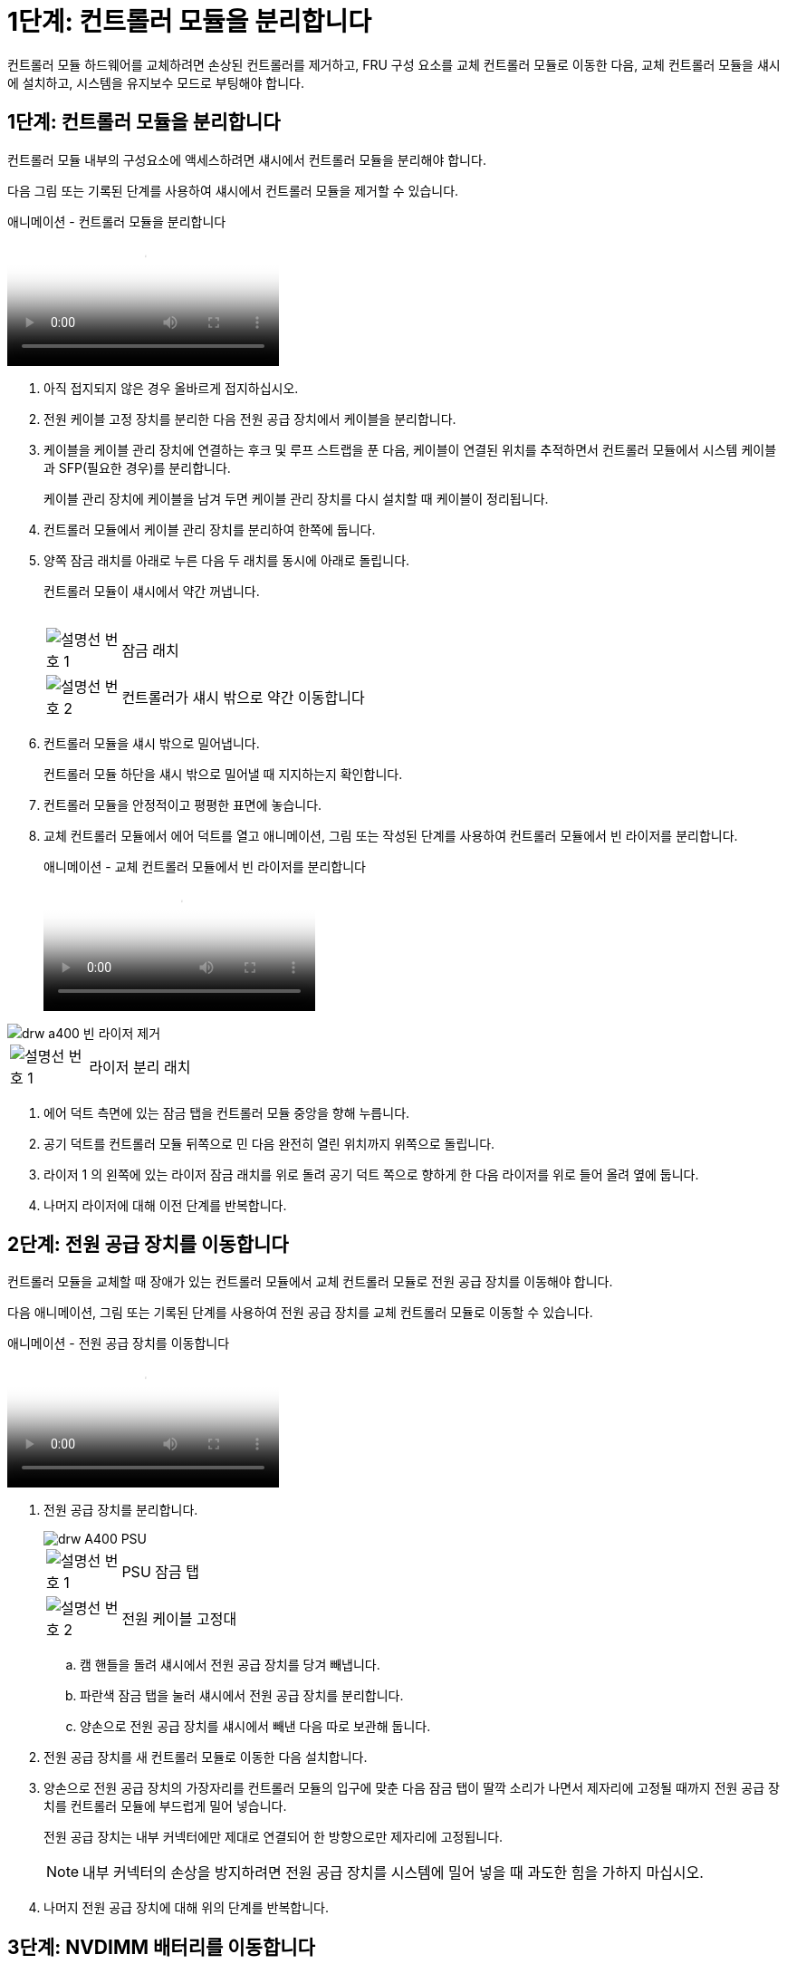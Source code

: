 = 1단계: 컨트롤러 모듈을 분리합니다
:allow-uri-read: 


컨트롤러 모듈 하드웨어를 교체하려면 손상된 컨트롤러를 제거하고, FRU 구성 요소를 교체 컨트롤러 모듈로 이동한 다음, 교체 컨트롤러 모듈을 섀시에 설치하고, 시스템을 유지보수 모드로 부팅해야 합니다.



== 1단계: 컨트롤러 모듈을 분리합니다

컨트롤러 모듈 내부의 구성요소에 액세스하려면 섀시에서 컨트롤러 모듈을 분리해야 합니다.

다음 그림 또는 기록된 단계를 사용하여 섀시에서 컨트롤러 모듈을 제거할 수 있습니다.

.애니메이션 - 컨트롤러 모듈을 분리합니다
video::ca74d345-e213-4390-a599-aae10019ec82[panopto]
. 아직 접지되지 않은 경우 올바르게 접지하십시오.
. 전원 케이블 고정 장치를 분리한 다음 전원 공급 장치에서 케이블을 분리합니다.
. 케이블을 케이블 관리 장치에 연결하는 후크 및 루프 스트랩을 푼 다음, 케이블이 연결된 위치를 추적하면서 컨트롤러 모듈에서 시스템 케이블과 SFP(필요한 경우)를 분리합니다.
+
케이블 관리 장치에 케이블을 남겨 두면 케이블 관리 장치를 다시 설치할 때 케이블이 정리됩니다.

. 컨트롤러 모듈에서 케이블 관리 장치를 분리하여 한쪽에 둡니다.
. 양쪽 잠금 래치를 아래로 누른 다음 두 래치를 동시에 아래로 돌립니다.
+
컨트롤러 모듈이 섀시에서 약간 꺼냅니다.

+
image:../media/drw_A400_Remove_controller.png[""]

+
[cols="10,90"]
|===


 a| 
image:../media/legend_icon_01.png["설명선 번호 1"]
 a| 
잠금 래치



 a| 
image:../media/legend_icon_02.png["설명선 번호 2"]
| 컨트롤러가 섀시 밖으로 약간 이동합니다 
|===
. 컨트롤러 모듈을 섀시 밖으로 밀어냅니다.
+
컨트롤러 모듈 하단을 섀시 밖으로 밀어낼 때 지지하는지 확인합니다.

. 컨트롤러 모듈을 안정적이고 평평한 표면에 놓습니다.
. 교체 컨트롤러 모듈에서 에어 덕트를 열고 애니메이션, 그림 또는 작성된 단계를 사용하여 컨트롤러 모듈에서 빈 라이저를 분리합니다.
+
.애니메이션 - 교체 컨트롤러 모듈에서 빈 라이저를 분리합니다
video::49053752-e813-4c15-a917-ab190147fa6e[panopto]


image::../media/drw_a400_empty_riser_remove.png[drw a400 빈 라이저 제거]

[cols="10,90"]
|===


 a| 
image:../media/legend_icon_01.png["설명선 번호 1"]
 a| 
라이저 분리 래치

|===
. 에어 덕트 측면에 있는 잠금 탭을 컨트롤러 모듈 중앙을 향해 누릅니다.
. 공기 덕트를 컨트롤러 모듈 뒤쪽으로 민 다음 완전히 열린 위치까지 위쪽으로 돌립니다.
. 라이저 1 의 왼쪽에 있는 라이저 잠금 래치를 위로 돌려 공기 덕트 쪽으로 향하게 한 다음 라이저를 위로 들어 올려 옆에 둡니다.
. 나머지 라이저에 대해 이전 단계를 반복합니다.




== 2단계: 전원 공급 장치를 이동합니다

컨트롤러 모듈을 교체할 때 장애가 있는 컨트롤러 모듈에서 교체 컨트롤러 모듈로 전원 공급 장치를 이동해야 합니다.

다음 애니메이션, 그림 또는 기록된 단계를 사용하여 전원 공급 장치를 교체 컨트롤러 모듈로 이동할 수 있습니다.

.애니메이션 - 전원 공급 장치를 이동합니다
video::92060115-1967-475b-b517-aad9012f130c[panopto]
. 전원 공급 장치를 분리합니다.
+
image::../media/drw_A400_psu.png[drw A400 PSU]

+
[cols="10,90"]
|===


 a| 
image:../media/legend_icon_01.png["설명선 번호 1"]
 a| 
PSU 잠금 탭



 a| 
image:../media/legend_icon_02.png["설명선 번호 2"]
 a| 
전원 케이블 고정대

|===
+
.. 캠 핸들을 돌려 섀시에서 전원 공급 장치를 당겨 빼냅니다.
.. 파란색 잠금 탭을 눌러 섀시에서 전원 공급 장치를 분리합니다.
.. 양손으로 전원 공급 장치를 섀시에서 빼낸 다음 따로 보관해 둡니다.


. 전원 공급 장치를 새 컨트롤러 모듈로 이동한 다음 설치합니다.
. 양손으로 전원 공급 장치의 가장자리를 컨트롤러 모듈의 입구에 맞춘 다음 잠금 탭이 딸깍 소리가 나면서 제자리에 고정될 때까지 전원 공급 장치를 컨트롤러 모듈에 부드럽게 밀어 넣습니다.
+
전원 공급 장치는 내부 커넥터에만 제대로 연결되어 한 방향으로만 제자리에 고정됩니다.

+

NOTE: 내부 커넥터의 손상을 방지하려면 전원 공급 장치를 시스템에 밀어 넣을 때 과도한 힘을 가하지 마십시오.

. 나머지 전원 공급 장치에 대해 위의 단계를 반복합니다.




== 3단계: NVDIMM 배터리를 이동합니다

손상된 컨트롤러 모듈에서 교체 컨트롤러 모듈로 NVDIMM 배터리를 이동하려면 특정 단계를 수행해야 합니다.

다음 애니메이션, 그림 또는 기록된 단계를 사용하여 장애가 있는 컨트롤러 모듈에서 교체 컨트롤러 모듈로 NVDIMM 배터리를 이동할 수 있습니다.

.애니메이션 - NVDIMM 배터리를 이동합니다
video::94d115b2-b02a-4234-805c-aad9012f204c[panopto]
image::../media/drw_A400_nvdimm-batt.png[drw A400 NVDIMM 배터리]

[cols="10,90"]
|===


 a| 
image:../media/legend_icon_01.png["설명선 번호 1"]
 a| 
NVDIMM 배터리 플러그



 a| 
image:../media/legend_icon_02.png["설명선 번호 2"]
 a| 
NVDIMM 배터리 잠금 탭



 a| 
image:../media/legend_icon_03.png["설명선 번호 3"]
 a| 
NVDIMM 배터리

|===
. 에어 덕트를 엽니다.
+
.. 에어 덕트 측면에 있는 잠금 탭을 컨트롤러 모듈 중앙을 향해 누릅니다.
.. 공기 덕트를 컨트롤러 모듈 뒤쪽으로 민 다음 완전히 열린 위치까지 위쪽으로 돌립니다.


. 컨트롤러 모듈에서 NVDIMM 배터리를 찾습니다.
. 배터리 플러그를 찾아 배터리 플러그 표면에 있는 클립을 눌러 소켓에서 플러그를 분리한 다음 소켓에서 배터리 케이블을 분리합니다.
. 배터리를 잡고 누름 이라고 표시된 파란색 잠금 탭을 누른 다음 홀더 및 컨트롤러 모듈에서 배터리를 들어올립니다.
. 배터리를 교체 컨트롤러 모듈로 이동합니다.
. 배터리 모듈을 배터리 입구에 맞춘 다음 제자리에 잠길 때까지 배터리를 슬롯에 부드럽게 밀어 넣습니다.
+

NOTE: 지시가 있을 때까지 배터리 케이블을 마더보드에 다시 연결하지 마십시오.





== 4단계: 부팅 미디어를 이동합니다

부팅 미디어를 찾은 다음 지침에 따라 손상된 컨트롤러 모듈에서 분리한 후 교체 컨트롤러 모듈에 삽입해야 합니다.

다음 애니메이션, 그림 또는 기록된 단계를 사용하여 손상된 컨트롤러 모듈에서 교체 컨트롤러 모듈로 부팅 미디어를 이동할 수 있습니다.

.애니메이션 - 부팅 미디어를 이동합니다
video::2a14099c-85de-4a84-867c-aad9012efac8[panopto]
image::../media/drw_A400_Replace-boot_media.png[drw A400 부팅 미디어를 교체합니다]

[cols="10,90"]
|===


 a| 
image:../media/legend_icon_01.png["설명선 번호 1"]
 a| 
부트 미디어 잠금 탭



 a| 
image:../media/legend_icon_02.png["설명선 번호 2"]
 a| 
미디어를 부팅합니다

|===
. 컨트롤러 모듈에서 부팅 미디어를 찾아 제거합니다.
+
.. 부팅 미디어의 립이 파란색 버튼을 지울 때까지 부팅 미디어 끝에 있는 파란색 버튼을 누릅니다.
.. 부팅 미디어를 위로 돌리고 소켓에서 부팅 미디어를 조심스럽게 빼냅니다.


. 부트 미디어를 새 컨트롤러 모듈로 옮기고 부트 미디어의 가장자리를 소켓 하우징에 맞춘 다음 소켓에 부드럽게 밀어 넣습니다.
. 부팅 미디어가 소켓에 똑바로 완전히 장착되었는지 확인합니다.
+
필요한 경우 부팅 미디어를 분리하고 소켓에 재장착합니다.

. 부트 미디어를 제자리에 잠급니다.
+
.. 부트 미디어를 마더보드 쪽으로 돌립니다.
.. 파란색 잠금 버튼을 눌러 열림 위치에 놓습니다.
.. 파란색 버튼을 눌러 부트 미디어 끝에 손가락을 놓고 부트 미디어 끝을 단단히 눌러 파란색 잠금 버튼을 누릅니다.






== 5단계: PCIe 라이저 및 메자닌 카드를 이동합니다

컨트롤러 교체 프로세스의 일부로 PCIe 라이저 및 메자닌 카드를 손상된 컨트롤러 모듈에서 교체 컨트롤러 모듈로 이동해야 합니다.

다음 애니메이션, 그림 또는 기록된 단계를 사용하여 장애가 있는 컨트롤러 모듈에서 교체 컨트롤러 모듈로 PCIe 라이저 및 메자닌 카드를 이동할 수 있습니다.

이동 PCIe 라이저 1 및 2(왼쪽 및 가운데 라이저):

.애니메이션 - PCI 라이저 1과 2를 이동합니다
video::f4ee1d4d-6029-4fe6-a063-aad9012f170b[panopto]
메자닌 카드 및 라이저 3(오른쪽 라이저) 이동:

.애니메이션 - 메자닌 카드 및 라이저 3을 이동합니다
video::b0c3b575-3434-4e00-a421-aad9012f2e9e[panopto]
image::../media/drw_A400_Replace-PCIe-cards.png[drw A400 PCIe 카드를 교체합니다]

[cols="10,90"]
|===


 a| 
image:../media/legend_icon_01.png["설명선 번호 1"]
 a| 
라이저 잠금 래치



 a| 
image:../media/legend_icon_02.png["설명선 번호 2"]
 a| 
PCI 카드 잠금 래치



 a| 
image:../media/legend_icon_03.png["설명선 번호 3"]
 a| 
PCI 잠금 플레이트



 a| 
image:../media/legend_icon_04.png["설명선 번호 4"]
 a| 
PCI 카드

|===
. PCIe 라이저 1과 2를 손상된 컨트롤러 모듈에서 교체 컨트롤러 모듈로 이동합니다.
+
.. PCIe 카드에 있을 수 있는 SFP 또는 QSFP 모듈을 모두 분리합니다.
.. 라이저 왼쪽의 라이저 잠금 래치를 위로 돌려 공기 덕트 쪽으로 돌립니다.
+
라이저가 컨트롤러 모듈에서 약간 위로 올라갑니다.

.. 라이저를 들어 올린 다음 교체용 컨트롤러 모듈로 이동합니다.
.. 라이저를 라이저 소켓의 측면에 있는 핀에 맞춘 다음, 라이저를 핀 아래로 내리고 라이저를 마더보드의 소켓에 똑바로 밀어 넣은 다음 래치를 라이저의 판금과 같은 높이로 돌립니다.
.. 라이저 번호 2에 대해 이 단계를 반복합니다.


. 라이저 번호 3을 분리하고 메자닌 카드를 분리한 다음 두 카드를 모두 교체 컨트롤러 모듈에 설치합니다.
+
.. PCIe 카드에 있을 수 있는 SFP 또는 QSFP 모듈을 모두 분리합니다.
.. 라이저 왼쪽의 라이저 잠금 래치를 위로 돌려 공기 덕트 쪽으로 돌립니다.
+
라이저가 컨트롤러 모듈에서 약간 위로 올라갑니다.

.. 라이저를 들어 올린 다음 안정적이고 평평한 곳에 둡니다.
.. 메자닌 카드의 손잡이 나사를 풀고 카드를 소켓에서 직접 조심스럽게 들어 올린 다음 교체용 컨트롤러 모듈로 이동합니다.
.. 교체 컨트롤러에 메자닌(메자닌)를 설치하고 나비 나사로 고정합니다.
.. 교체용 컨트롤러 모듈에 세 번째 라이저를 설치합니다.






== 6단계: DIMM을 이동합니다

DIMM을 찾은 다음 장애가 있는 컨트롤러 모듈에서 교체 컨트롤러 모듈로 DIMM을 이동해야 합니다.

장애가 발생한 컨트롤러 모듈에서 교체 컨트롤러 모듈의 해당 슬롯으로 직접 DIMM을 이동할 수 있도록 새 컨트롤러 모듈이 준비되어 있어야 합니다.

다음 애니메이션, 그림 또는 기록된 단계를 사용하여 장애가 있는 컨트롤러 모듈에서 교체 컨트롤러 모듈로 DIMM을 이동할 수 있습니다.

.애니메이션 - DIMM을 이동합니다
video::717b52fa-f236-4f3d-b07d-aad9012f51a3[panopto]
image::../media/drw_A400_Replace-NVDIMM-DIMM.png[drw A400 NVDIMM을 교체합니다]

[cols="10,90"]
|===


 a| 
image:../media/legend_icon_01.png["설명선 번호 1"]
 a| 
DIMM 잠금 탭



 a| 
image:../media/legend_icon_02.png["설명선 번호 2"]
 a| 
DIMM



 a| 
image:../media/legend_icon_03.png["설명선 번호 3"]
 a| 
DIMM 소켓

|===
. 컨트롤러 모듈에서 DIMM을 찾습니다.
. DIMM을 올바른 방향으로 교체 컨트롤러 모듈에 삽입할 수 있도록 소켓에 있는 DIMM의 방향을 기록해 두십시오.
. NVDIMM 배터리가 새 컨트롤러 모듈에 꽂혀 있지 않은지 확인합니다.
. 장애가 있는 컨트롤러 모듈에서 교체 컨트롤러 모듈로 DIMM을 이동합니다.
+

NOTE: 각 DIMM을 손상된 컨트롤러 모듈에서 점유한 동일한 슬롯에 설치하십시오.

+
.. DIMM의 양쪽에 있는 DIMM 이젝터 탭을 천천히 밀어서 슬롯에서 DIMM을 꺼낸 다음 슬롯에서 DIMM을 꺼냅니다.
+

NOTE: DIMM 회로 보드의 구성 요소에 압력이 가해질 수 있으므로 DIMM의 가장자리를 조심스럽게 잡으십시오.

.. 교체 컨트롤러 모듈에서 해당 DIMM 슬롯을 찾습니다.
.. DIMM 소켓의 DIMM 이젝터 탭이 열린 위치에 있는지 확인한 다음 DIMM을 소켓에 똑바로 삽입합니다.
+
DIMM은 소켓에 단단히 장착되지만 쉽게 장착할 수 있습니다. 그렇지 않은 경우 DIMM을 소켓에 재정렬하고 다시 삽입합니다.

.. DIMM이 고르게 정렬되어 소켓에 완전히 삽입되었는지 육안으로 검사합니다.
.. 나머지 DIMM에 대해 이러한 하위 단계를 반복합니다.


. NVDIMM 배터리를 마더보드에 연결합니다.
+
플러그가 컨트롤러 모듈에 잠겼는지 확인합니다.





== 7단계: 컨트롤러 모듈을 설치합니다

장애가 발생한 컨트롤러 모듈에서 교체 컨트롤러 모듈로 모든 구성 요소를 이동한 후에는 교체 컨트롤러 모듈을 섀시에 설치하고 유지보수 모드로 부팅해야 합니다.

다음 애니메이션, 그림 또는 기록된 단계를 사용하여 교체 컨트롤러 모듈을 섀시에 설치할 수 있습니다.

.애니메이션 - 컨트롤러 모듈을 설치합니다
video::0310fe80-b129-4685-8fef-ab19010e720a[panopto]
image::../media/drw_A400_Install_controller_source.png[drw A400 컨트롤러 소스 설치]

[cols="10,90"]
|===


 a| 
image:../media/legend_icon_01.png["설명선 번호 1"]
 a| 
컨트롤러 모듈



 a| 
image:../media/legend_icon_02.png["설명선 번호 2"]
 a| 
컨트롤러 잠금 래치

|===
. 아직 에어 덕트를 닫지 않은 경우 에어 덕트를 닫으십시오.
. 컨트롤러 모듈의 끝을 섀시의 입구에 맞춘 다음 컨트롤러 모듈을 반쯤 조심스럽게 시스템에 밀어 넣습니다.
+

NOTE: 지시가 있을 때까지 컨트롤러 모듈을 섀시에 완전히 삽입하지 마십시오.

. 다음 섹션의 작업을 수행하기 위해 시스템에 액세스할 수 있도록 관리 포트와 콘솔 포트에만 케이블을 연결합니다.
+

NOTE: 이 절차의 뒷부분에서 나머지 케이블을 컨트롤러 모듈에 연결합니다.

. 컨트롤러 모듈 설치를 완료합니다.
+
.. 전원 코드를 전원 공급 장치에 연결하고 전원 케이블 잠금 고리를 다시 설치한 다음 전원 공급 장치를 전원에 연결합니다.
.. 잠금 래치를 사용하여 잠금 래치가 상승하기 시작할 때까지 컨트롤러 모듈을 섀시에 단단히 밀어 넣습니다.
+

NOTE: 커넥터가 손상되지 않도록 컨트롤러 모듈을 섀시에 밀어 넣을 때 과도한 힘을 가하지 마십시오.

.. 잠금 래치를 위쪽으로 돌려 잠금 핀이 풀리도록 컨트롤러 모듈을 기울인 다음 컨트롤러를 완전히 밀어 넣은 다음 잠금 래치를 잠금 위치로 내려 섀시에 완전히 장착합니다.
+
컨트롤러 모듈이 섀시에 완전히 장착되면 바로 부팅이 시작됩니다. 부트 프로세스를 중단할 준비를 하십시오.

.. 아직 설치하지 않은 경우 케이블 관리 장치를 다시 설치하십시오.
.. 정상 부트 프로세스를 중단하고 'Ctrl-C'를 눌러 로더로 부팅합니다.
+

NOTE: 시스템이 부팅 메뉴에서 멈추는 경우 로더로 부팅하는 옵션을 선택합니다.

.. LOADER 프롬프트에서 BYE를 입력하여 PCIe 카드 및 기타 구성 요소를 다시 초기화합니다.
.. 부트 프로세스를 중단하고 'Ctrl-C'를 눌러 로더 프롬프트로 부팅합니다.
+
시스템이 부팅 메뉴에서 멈추는 경우 로더로 부팅하는 옵션을 선택합니다.




